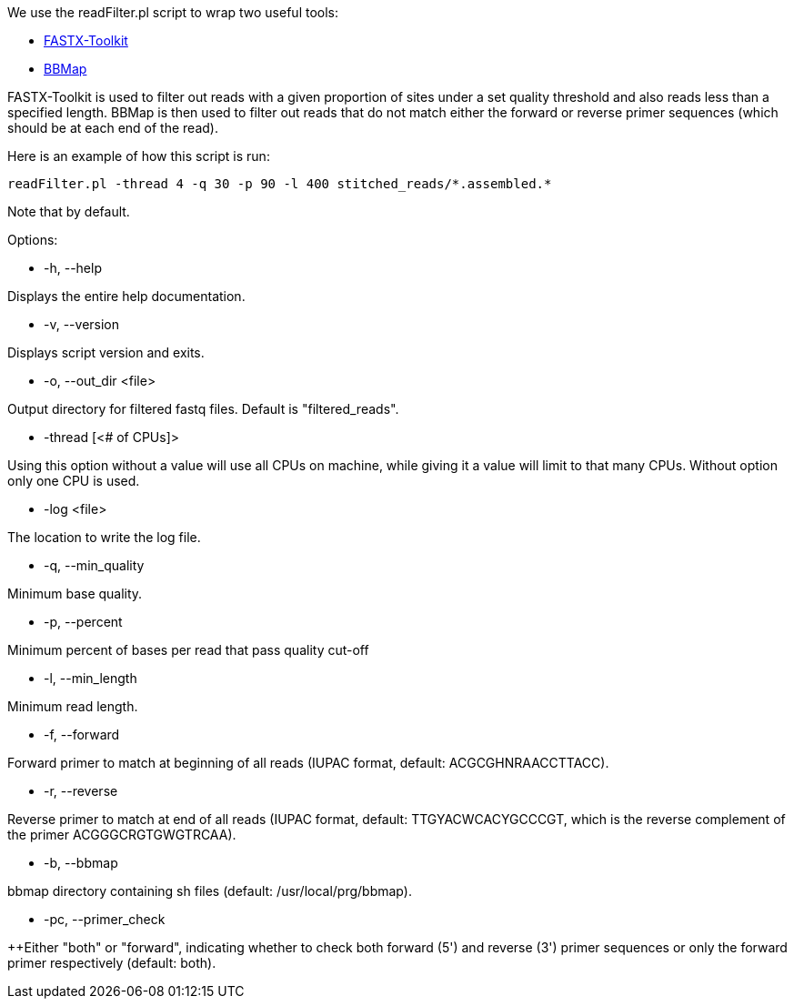 We use the readFilter.pl script to wrap two useful tools:

* http://hannonlab.cshl.edu/fastx_toolkit/[FASTX-Toolkit]
* https://sourceforge.net/projects/bbmap/[BBMap]

FASTX-Toolkit is used to filter out reads with a given proportion of sites under a set quality threshold and also reads less than a specified length. BBMap is then used to filter out reads that do not match either the forward or reverse primer sequences (which should be at each end of the read).

Here is an example of how this script is run:

    readFilter.pl -thread 4 -q 30 -p 90 -l 400 stitched_reads/*.assembled.*

Note that by default.

Options: 

* -h, --help 

Displays the entire help documentation.

* -v, --version

Displays script version and exits.

* -o, --out_dir <file>  

Output directory for filtered fastq files. Default is "filtered_reads".

* -thread [<# of CPUs]>

Using this option without a value will use all CPUs on machine, while giving it a value will limit to that many CPUs. Without option only one CPU is used.

* -log <file>

The location to write the log file.

* -q, --min_quality

Minimum base quality.

* -p, --percent

Minimum percent of bases per read that pass quality cut-off

* -l, --min_length

Minimum read length.

* -f, --forward

Forward primer to match at beginning of all reads (IUPAC format, default: ACGCGHNRAACCTTACC).

* -r, --reverse

Reverse primer to match at end of all reads (IUPAC format, default: TTGYACWCACYGCCCGT, which is the reverse complement of the primer ACGGGCRGTGWGTRCAA).

* -b, --bbmap

bbmap directory containing sh files (default: /usr/local/prg/bbmap).

* -pc, --primer_check

++Either "both" or "forward", indicating whether to check both forward (5') and reverse (3') primer sequences or only the forward primer respectively (default: both).